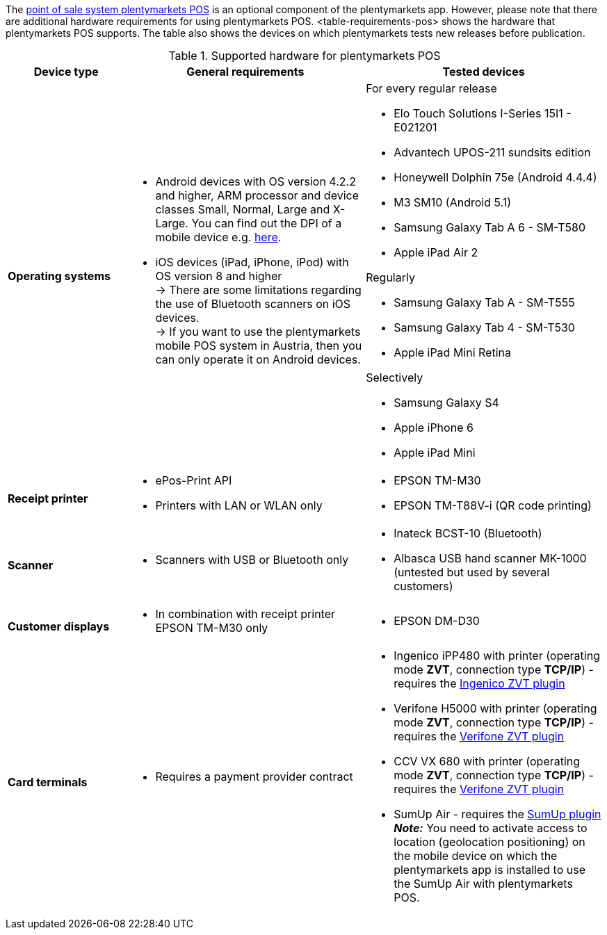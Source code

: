 The <<pos#, point of sale system plentymarkets POS>> is an optional component of the plentymarkets app. However, please note that there are additional hardware requirements for using plentymarkets POS. <table-requirements-pos> shows the hardware that plentymarkets POS supports. The table also shows the devices on which plentymarkets tests new releases before publication.

[[table-requirements-pos]]
.Supported hardware for plentymarkets POS
[cols="1,2,2"]
|====
|Device type |General requirements |Tested devices

|**Operating systems**
a|
* Android devices with OS version 4.2.2 and higher, ARM processor and device classes Small, Normal, Large and X-Large. You can find out the DPI of a mobile device e.g. link:http://dpi.lv/[here^].
* iOS devices (iPad, iPhone, iPod) with OS version 8 and higher +
→ There are some limitations regarding the use of Bluetooth scanners on iOS devices. +
→ If you want to use the plentymarkets mobile POS system in Austria, then you can only operate it on Android devices.

a|For every regular release

* Elo Touch Solutions I-Series 15I1 - E021201
* Advantech UPOS-211 sundsits edition
* Honeywell Dolphin 75e (Android 4.4.4)
* M3 SM10 (Android 5.1)
* Samsung Galaxy Tab A 6 - SM-T580
* Apple iPad Air 2

Regularly

* Samsung Galaxy Tab A - SM-T555
* Samsung Galaxy Tab 4 - SM-T530
* Apple iPad Mini Retina

Selectively

* Samsung Galaxy S4
* Apple iPhone 6
* Apple iPad Mini

|**Receipt printer**
a|
* ePos-Print API
* Printers with LAN or WLAN only
a|
* EPSON TM-M30
* EPSON TM-T88V-i (QR code printing)

|**Scanner**
a|
* Scanners with USB or Bluetooth only
a|
* Inateck BCST-10 (Bluetooth)
* Albasca USB hand scanner MK-1000 (untested but used by several customers)

|**Customer displays**
a|
* In combination with receipt printer EPSON TM-M30 only
a|
* EPSON DM-D30

|**Card terminals**
a|
* Requires a payment provider contract
a|
* Ingenico iPP480 with printer (operating mode **ZVT**, connection type **TCP/IP**) - requires the link:https://marketplace.plentymarkets.com/en/plugins/payment/ingenicozvt_5140[Ingenico ZVT plugin^]
* Verifone H5000 with printer (operating mode **ZVT**, connection type **TCP/IP**) - requires the link:https://marketplace.plentymarkets.com/en/plugins/payment/VerifoneZVT_5504[Verifone ZVT plugin^]
* CCV VX 680 with printer (operating mode **ZVT**, connection type **TCP/IP**) - requires the link:https://marketplace.plentymarkets.com/en/plugins/payment/VerifoneZVT_5504[Verifone ZVT plugin^]
* SumUp Air - requires the link:https://marketplace.plentymarkets.com/en/plugins/payment/sumup_5141[SumUp plugin^] +
**__Note:__** You need to activate access to location (geolocation positioning) on the mobile device on which the plentymarkets app is installed to use the SumUp Air with plentymarkets POS.
|====
